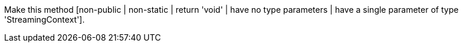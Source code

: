 Make this method [non-public | non-static | return 'void' | have no type parameters | have a single parameter of type 'StreamingContext'].